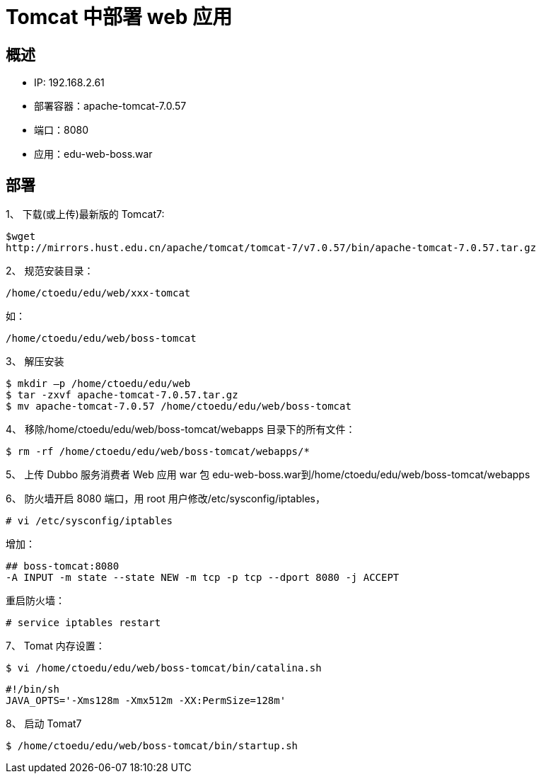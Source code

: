 = Tomcat 中部署 web 应用


== 概述

* IP: 192.168.2.61
* 部署容器：apache-tomcat-7.0.57
* 端口：8080
* 应用：edu-web-boss.war

== 部署

1、 下载(或上传)最新版的 Tomcat7:

```
$wget
http://mirrors.hust.edu.cn/apache/tomcat/tomcat-7/v7.0.57/bin/apache-tomcat-7.0.57.tar.gz

```


2、 规范安装目录：

```
/home/ctoedu/edu/web/xxx-tomcat
```
如：

```
/home/ctoedu/edu/web/boss-tomcat
```
3、 解压安装

```
$ mkdir –p /home/ctoedu/edu/web
$ tar -zxvf apache-tomcat-7.0.57.tar.gz
$ mv apache-tomcat-7.0.57 /home/ctoedu/edu/web/boss-tomcat
```

4、 移除/home/ctoedu/edu/web/boss-tomcat/webapps 目录下的所有文件：

```
$ rm -rf /home/ctoedu/edu/web/boss-tomcat/webapps/*
```

5、 上传 Dubbo 服务消费者 Web 应用 war 包 edu-web-boss.war到/home/ctoedu/edu/web/boss-tomcat/webapps

6、 防火墙开启 8080 端口，用 root 用户修改/etc/sysconfig/iptables，

```
# vi /etc/sysconfig/iptables
```

增加：

```
## boss-tomcat:8080
-A INPUT -m state --state NEW -m tcp -p tcp --dport 8080 -j ACCEPT
```

重启防火墙：

```

# service iptables restart

```

7、 Tomat 内存设置：

```
$ vi /home/ctoedu/edu/web/boss-tomcat/bin/catalina.sh

```

```
#!/bin/sh
JAVA_OPTS='-Xms128m -Xmx512m -XX:PermSize=128m'
```

8、 启动 Tomat7

```
$ /home/ctoedu/edu/web/boss-tomcat/bin/startup.sh
```

